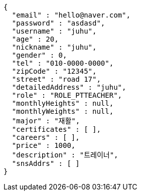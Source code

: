 [source,options="nowrap"]
----
{
  "email" : "hello@naver.com",
  "password" : "asdasd",
  "username" : "juhu",
  "age" : 20,
  "nickname" : "juhu",
  "gender" : 0,
  "tel" : "010-0000-0000",
  "zipCode" : "12345",
  "street" : "road 17",
  "detailedAddress" : "juhu",
  "role" : "ROLE_PTTEACHER",
  "monthlyHeights" : null,
  "monthlyWeights" : null,
  "major" : "재활",
  "certificates" : [ ],
  "careers" : [ ],
  "price" : 1000,
  "description" : "트레이너",
  "snsAddrs" : [ ]
}
----